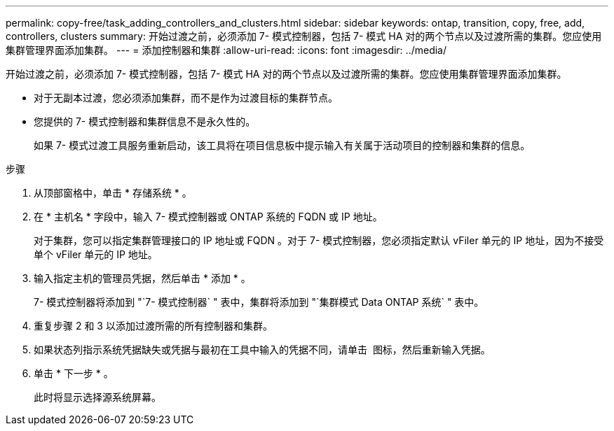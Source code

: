 ---
permalink: copy-free/task_adding_controllers_and_clusters.html 
sidebar: sidebar 
keywords: ontap, transition, copy, free, add, controllers, clusters 
summary: 开始过渡之前，必须添加 7- 模式控制器，包括 7- 模式 HA 对的两个节点以及过渡所需的集群。您应使用集群管理界面添加集群。 
---
= 添加控制器和集群
:allow-uri-read: 
:icons: font
:imagesdir: ../media/


[role="lead"]
开始过渡之前，必须添加 7- 模式控制器，包括 7- 模式 HA 对的两个节点以及过渡所需的集群。您应使用集群管理界面添加集群。

* 对于无副本过渡，您必须添加集群，而不是作为过渡目标的集群节点。
* 您提供的 7- 模式控制器和集群信息不是永久性的。
+
如果 7- 模式过渡工具服务重新启动，该工具将在项目信息板中提示输入有关属于活动项目的控制器和集群的信息。



.步骤
. 从顶部窗格中，单击 * 存储系统 * 。
. 在 * 主机名 * 字段中，输入 7- 模式控制器或 ONTAP 系统的 FQDN 或 IP 地址。
+
对于集群，您可以指定集群管理接口的 IP 地址或 FQDN 。对于 7- 模式控制器，您必须指定默认 vFiler 单元的 IP 地址，因为不接受单个 vFiler 单元的 IP 地址。

. 输入指定主机的管理员凭据，然后单击 * 添加 * 。
+
7- 模式控制器将添加到 "`7- 模式控制器` " 表中，集群将添加到 "`集群模式 Data ONTAP 系统` " 表中。

. 重复步骤 2 和 3 以添加过渡所需的所有控制器和集群。
. 如果状态列指示系统凭据缺失或凭据与最初在工具中输入的凭据不同，请单击 image:../media/delete_me_edit_schedule.gif[""] 图标，然后重新输入凭据。
. 单击 * 下一步 * 。
+
此时将显示选择源系统屏幕。


